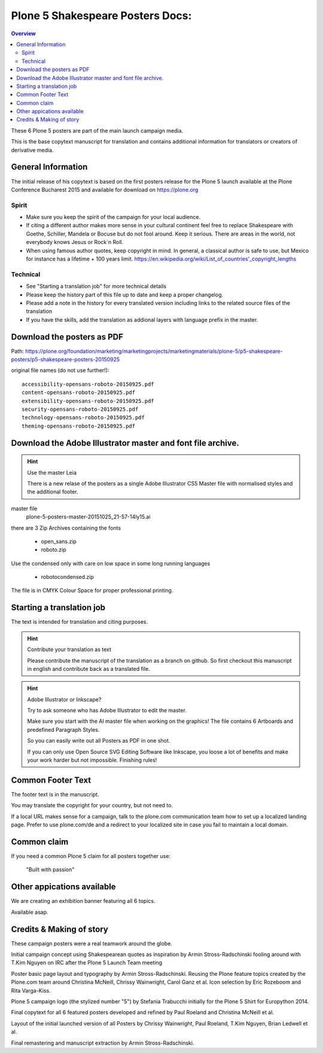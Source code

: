 .. _plone-5-shakespeare-posters-docs:

==================================
Plone 5 Shakespeare Posters Docs:
==================================

.. contents:: Overview

These 6 Plone 5 posters are part of the main launch campaign media.

This is the base copytext manuscript for translation and contains additional information for translators or creators of derivative media.


General Information
===================

The initial release of his copytext is based on the first posters release for the Plone 5 launch available at the Plone Conference Bucharest 2015 and available for download on https://plone.org

Spirit
------

* Make sure you keep the spirit of the campaign for your local audience.
* If citing a different author makes more sense in your cultural continent feel free to replace Shakespeare with Goethe, Schiller, Mandela or Bocuse but do not fool around. Keep it serious. There are areas in the world, not everybody knows Jesus or Rock\`n Roll.
* When using famous author quotes, keep copyright in mind. In general, a classical author is safe to use, but Mexico for instance has a lifetime + 100 years limit.  https://en.wikipedia.org/wiki/List_of_countries'_copyright_lengths

Technical
---------

* See "Starting a translation job" for more technical details
* Please keep the history part of this file up to date and keep a proper changelog.
* Please add a note in the history for every translated version including links to the related source files of the translation
* If you have the skills, add the translation as addional layers with language prefix in the master.

Download the posters as PDF
===========================

Path: https://plone.org/foundation/marketing/marketingprojects/marketingmaterials/plone-5/p5-shakespeare-posters/p5-shakespeare-posters-20150925

original file names (do not use further!)::

    accessibility-opensans-roboto-20150925.pdf
    content-opensans-roboto-20150925.pdf
    extensibility-opensans-roboto-20150925.pdf
    security-opensans-roboto-20150925.pdf
    technology-opensans-roboto-20150925.pdf
    theming-opensans-roboto-20150925.pdf

Download the Adobe Illustrator master and font file archive.
============================================================

.. hint:: Use the master Leia

    There is a new relase of the posters as a single Adobe Illustrator CS5 Master file with normalised styles and the additional footer.

master file
    plone-5-posters-master-20151025_21-57-14ly15.ai

there are 3 Zip Archives containing the fonts

    * open_sans.zip
    * roboto.zip

Use the condensed only with care on low space in some long running languages

    * robotocondensed.zip

The file is in CMYK Colour Space for proper professional printing.

.. todo:: Add the link here

Starting a translation job
==========================

The text is intended for translation and citing purposes.

.. hint:: Contribute your translation as text

    Please contribute the manuscript of the translation as a branch on github. So first checkout this manuscript in english and contribute back as a translated file.


.. hint:: Adobe Illustrator or Inkscape?

    Try to ask someone who has Adobe Illustrator to edit the master.

    Make sure you start with the AI master file when working on the graphics!
    The file contains 6 Artboards and predefined Paragraph Styles.

    So you can easily write out all Posters as PDF in one shot.

    If you can only use Open Source SVG Editing Software like Inkscape, you loose a lot of benefits and make your work harder but not impossible. Finishing rules!


Common Footer Text
==================

The footer text is in the manuscript.

You may translate the copyright for your country, but not need to.

If a local URL makes sense for a campaign, talk to the plone.com communication team how to set up a localized landing page. Prefer to use plone.com/de and a redirect to your localized site in case you fail to maintain a local domain.

Common claim
============

If you need a common Plone 5 claim for all posters together use:

    "Built with passion"

Other appications available
===========================

We are creating an exhibition banner featuring all 6 topics.

Available asap.


Credits & Making of story
=========================

These campaign posters were a real teamwork around the globe.

Initial campaign concept using Shakespearean quotes as inspiration by Armin Stross-Radschinski fooling around with T.Kim Nguyen on IRC after the Plone 5 Launch Team meeting

Poster basic page layout and typography by Armin Stross-Radschinski. Reusing the Plone feature topics created by the Plone.com team around Christina McNeill, Chrissy Wainwright, Carol Ganz et al. Icon selection by Eric Rozeboom and Rita Varga-Kiss.

Plone 5 campaign logo (the stylized number "5") by Stefania Trabucchi initially for the Plone 5 Shirt for Europython 2014.

Final copytext for all 6 featured posters developed and refined by Paul Roeland and Christina McNeill et al.

Layout of the initial launched version of all Posters by Chrissy Wainwright, Paul Roeland, T.Kim Nguyen, Brian Ledwell et al.

Final remastering and manuscript extraction by Armin Stross-Radschinski.


